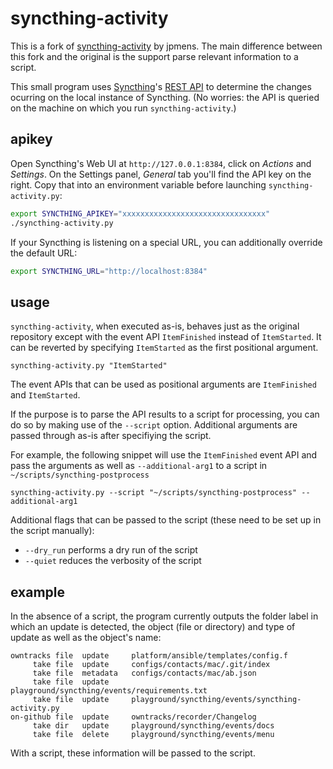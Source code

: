 * syncthing-activity
This is a fork of [[https://github.com/jpmens/syncthing-activity][syncthing-activity]] by jpmens. The main difference between this
fork and the original is the support parse relevant information to a script.

This small program uses [[https://syncthing.net][Syncthing]]'s [[https://docs.syncthing.net/dev/rest.html][REST API]] to determine the
changes ocurring on the local instance of Syncthing. (No worries: the
API is queried on the machine on which you run =syncthing-activity=.)

** apikey
Open Syncthing's Web UI at =http://127.0.0.1:8384=, click on /Actions/
and /Settings/. On the Settings panel, /General/ tab you'll find the API
key on the right. Copy that into an environment variable before
launching =syncthing-activity.py=:

#+begin_src sh
  export SYNCTHING_APIKEY="xxxxxxxxxxxxxxxxxxxxxxxxxxxxxxxx"
  ./syncthing-activity.py
#+end_src

If your Syncthing is listening on a special URL, you can additionally
override the default URL:

#+begin_src sh
  export SYNCTHING_URL="http://localhost:8384"
#+end_src

** usage
=syncthing-activity=, when executed as-is, behaves just as the original
repository except with the event API =ItemFinished= instead of =ItemStarted=. It
can be reverted by specifying =ItemStarted= as the first positional argument.
#+begin_src shell
  syncthing-activity.py "ItemStarted"
#+end_src
The event APIs that can be used as positional arguments are =ItemFinished= and =ItemStarted=.

If the purpose is to parse the API results to a script for processing, you can
do so by making use of the =--script= option. Additional arguments are passed
through as-is after specifiying the script.

For example, the following snippet will use the =ItemFinished= event API and
pass the arguments as well as =--additional-arg1= to a script in
=~/scripts/syncthing-postprocess=
#+begin_src shell
  syncthing-activity.py --script "~/scripts/syncthing-postprocess" --additional-arg1
#+end_src

Additional flags that can be passed to the script (these need to be set up in
the script manually):
- =--dry_run= performs a dry run of the script
- =--quiet= reduces the verbosity of the script

** example
In the absence of a script, the program currently outputs the folder label in
which an update is detected, the object (file or directory) and type of update
as well as the object's name:

#+begin_example
      owntracks file  update     platform/ansible/templates/config.f
           take file  update     configs/contacts/mac/.git/index
           take file  metadata   configs/contacts/mac/ab.json
           take file  update     playground/syncthing/events/requirements.txt
           take file  update     playground/syncthing/events/syncthing-activity.py
      on-github file  update     owntracks/recorder/Changelog
           take dir   update     playground/syncthing/events/docs
           take file  delete     playground/syncthing/events/menu
#+end_example


With a script, these information will be passed to the script.
